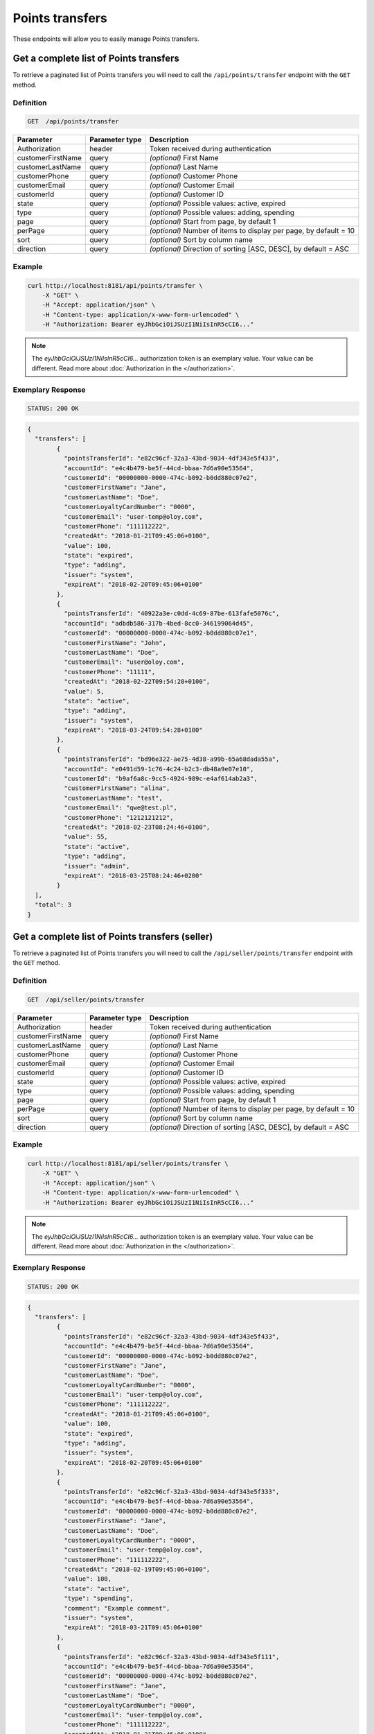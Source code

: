 Points transfers
================

These endpoints will allow you to easily manage Points transfers.

	
Get a complete list of Points transfers
---------------------------------------

To retrieve a paginated list of Points transfers you will need to call the ``/api/points/transfer`` endpoint with the ``GET`` method.

Definition
^^^^^^^^^^

.. code-block:: text

    GET  /api/points/transfer

+-------------------------------------+----------------+---------------------------------------------------+
| Parameter                           | Parameter type | Description                                       |
+=====================================+================+===================================================+
| Authorization                       | header         | Token received during authentication              |
+-------------------------------------+----------------+---------------------------------------------------+
| customerFirstName                   | query          | *(optional)* First Name                           |
+-------------------------------------+----------------+---------------------------------------------------+
| customerLastName                    | query          | *(optional)* Last Name                            |
+-------------------------------------+----------------+---------------------------------------------------+
| customerPhone                       | query          | *(optional)* Customer Phone                       |
+-------------------------------------+----------------+---------------------------------------------------+
| customerEmail                       | query          | *(optional)* Customer Email                       |
+-------------------------------------+----------------+---------------------------------------------------+
| customerId                          | query          | *(optional)* Customer ID                          |
+-------------------------------------+----------------+---------------------------------------------------+
| state                               | query          | *(optional)* Possible values: active, expired     |
+-------------------------------------+----------------+---------------------------------------------------+
| type                                | query          | *(optional)* Possible values: adding, spending    |
+-------------------------------------+----------------+---------------------------------------------------+
| page                                | query          | *(optional)* Start from page, by default 1        |
+-------------------------------------+----------------+---------------------------------------------------+
| perPage                             | query          | *(optional)* Number of items to display per page, |
|                                     |                | by default = 10                                   |
+-------------------------------------+----------------+---------------------------------------------------+
| sort                                | query          | *(optional)* Sort by column name                  |
+-------------------------------------+----------------+---------------------------------------------------+
| direction                           | query          | *(optional)* Direction of sorting [ASC, DESC],    |
|                                     |                | by default = ASC                                  |
+-------------------------------------+----------------+---------------------------------------------------+


Example
^^^^^^^

.. code-block:: bash

    curl http://localhost:8181/api/points/transfer \
        -X "GET" \
        -H "Accept: application/json" \
        -H "Content-type: application/x-www-form-urlencoded" \
        -H "Authorization: Bearer eyJhbGciOiJSUzI1NiIsInR5cCI6..."
		
.. note::

    The *eyJhbGciOiJSUzI1NiIsInR5cCI6...* authorization token is an exemplary value.
    Your value can be different. Read more about :doc:`Authorization in the </authorization>`.
	

Exemplary Response
^^^^^^^^^^^^^^^^^^

.. code-block:: text

    STATUS: 200 OK

.. code-block:: json

	{
	  "transfers": [
		{
		  "pointsTransferId": "e82c96cf-32a3-43bd-9034-4df343e5f433",
		  "accountId": "e4c4b479-be5f-44cd-bbaa-7d6a90e53564",
		  "customerId": "00000000-0000-474c-b092-b0dd880c07e2",
		  "customerFirstName": "Jane",
		  "customerLastName": "Doe",
		  "customerLoyaltyCardNumber": "0000",
		  "customerEmail": "user-temp@oloy.com",
		  "customerPhone": "111112222",
		  "createdAt": "2018-01-21T09:45:06+0100",
		  "value": 100,
		  "state": "expired",
		  "type": "adding",
		  "issuer": "system",
		  "expireAt": "2018-02-20T09:45:06+0100"
		},
		{
		  "pointsTransferId": "40922a3e-c0dd-4c69-87be-613fafe5076c",
		  "accountId": "adbdb586-317b-4bed-8cc0-346199064d45",
		  "customerId": "00000000-0000-474c-b092-b0dd880c07e1",
		  "customerFirstName": "John",
		  "customerLastName": "Doe",
		  "customerEmail": "user@oloy.com",
		  "customerPhone": "11111",
		  "createdAt": "2018-02-22T09:54:28+0100",
		  "value": 5,
		  "state": "active",
		  "type": "adding",
		  "issuer": "system",
		  "expireAt": "2018-03-24T09:54:28+0100"
		},
		{
		  "pointsTransferId": "bd96e322-ae75-4d38-a99b-65a68dada55a",
		  "accountId": "e0491d59-1c76-4c24-b2c3-db48a9e07e10",
		  "customerId": "b9af6a8c-9cc5-4924-989c-e4af614ab2a3",
		  "customerFirstName": "alina",
		  "customerLastName": "test",
		  "customerEmail": "qwe@test.pl",
		  "customerPhone": "1212121212",
		  "createdAt": "2018-02-23T08:24:46+0100",
		  "value": 55,
		  "state": "active",
		  "type": "adding",
		  "issuer": "admin",
		  "expireAt": "2018-03-25T08:24:46+0200"
		}
	  ],
	  "total": 3
	}
  
  	
Get a complete list of Points transfers (seller)
------------------------------------------------

To retrieve a paginated list of Points transfers you will need to call the ``/api/seller/points/transfer`` endpoint with the ``GET`` method.

Definition
^^^^^^^^^^

.. code-block:: text

    GET  /api/seller/points/transfer
	
+-------------------------------------+----------------+---------------------------------------------------+
| Parameter                           | Parameter type | Description                                       |
+=====================================+================+===================================================+
| Authorization                       | header         | Token received during authentication              |
+-------------------------------------+----------------+---------------------------------------------------+
| customerFirstName                   | query          | *(optional)* First Name                           |
+-------------------------------------+----------------+---------------------------------------------------+
| customerLastName                    | query          | *(optional)* Last Name                            |
+-------------------------------------+----------------+---------------------------------------------------+
| customerPhone                       | query          | *(optional)* Customer Phone                       |
+-------------------------------------+----------------+---------------------------------------------------+
| customerEmail                       | query          | *(optional)* Customer Email                       |
+-------------------------------------+----------------+---------------------------------------------------+
| customerId                          | query          | *(optional)* Customer ID                          |
+-------------------------------------+----------------+---------------------------------------------------+
| state                               | query          | *(optional)* Possible values: active, expired     |
+-------------------------------------+----------------+---------------------------------------------------+
| type                                | query          | *(optional)* Possible values: adding, spending    |
+-------------------------------------+----------------+---------------------------------------------------+
| page                                | query          | *(optional)* Start from page, by default 1        |
+-------------------------------------+----------------+---------------------------------------------------+
| perPage                             | query          | *(optional)* Number of items to display per page, |
|                                     |                | by default = 10                                   |
+-------------------------------------+----------------+---------------------------------------------------+
| sort                                | query          | *(optional)* Sort by column name                  |
+-------------------------------------+----------------+---------------------------------------------------+
| direction                           | query          | *(optional)* Direction of sorting [ASC, DESC],    |
|                                     |                | by default = ASC                                  |
+-------------------------------------+----------------+---------------------------------------------------+

Example
^^^^^^^

.. code-block:: bash

    curl http://localhost:8181/api/seller/points/transfer \
        -X "GET" \
        -H "Accept: application/json" \
        -H "Content-type: application/x-www-form-urlencoded" \
        -H "Authorization: Bearer eyJhbGciOiJSUzI1NiIsInR5cCI6..."
		
.. note::

    The *eyJhbGciOiJSUzI1NiIsInR5cCI6...* authorization token is an exemplary value.
    Your value can be different. Read more about :doc:`Authorization in the </authorization>`.
	

Exemplary Response
^^^^^^^^^^^^^^^^^^

.. code-block:: text

    STATUS: 200 OK

.. code-block:: json

	{
	  "transfers": [
		{
		  "pointsTransferId": "e82c96cf-32a3-43bd-9034-4df343e5f433",
		  "accountId": "e4c4b479-be5f-44cd-bbaa-7d6a90e53564",
		  "customerId": "00000000-0000-474c-b092-b0dd880c07e2",
		  "customerFirstName": "Jane",
		  "customerLastName": "Doe",
		  "customerLoyaltyCardNumber": "0000",
		  "customerEmail": "user-temp@oloy.com",
		  "customerPhone": "111112222",
		  "createdAt": "2018-01-21T09:45:06+0100",
		  "value": 100,
		  "state": "expired",
		  "type": "adding",
		  "issuer": "system",
		  "expireAt": "2018-02-20T09:45:06+0100"
		},
		{
		  "pointsTransferId": "e82c96cf-32a3-43bd-9034-4df343e5f333",
		  "accountId": "e4c4b479-be5f-44cd-bbaa-7d6a90e53564",
		  "customerId": "00000000-0000-474c-b092-b0dd880c07e2",
		  "customerFirstName": "Jane",
		  "customerLastName": "Doe",
		  "customerLoyaltyCardNumber": "0000",
		  "customerEmail": "user-temp@oloy.com",
		  "customerPhone": "111112222",
		  "createdAt": "2018-02-19T09:45:06+0100",
		  "value": 100,
		  "state": "active",
		  "type": "spending",
		  "comment": "Example comment",
		  "issuer": "system",
		  "expireAt": "2018-03-21T09:45:06+0100"
		},
		{
		  "pointsTransferId": "e82c96cf-32a3-43bd-9034-4df343e5f111",
		  "accountId": "e4c4b479-be5f-44cd-bbaa-7d6a90e53564",
		  "customerId": "00000000-0000-474c-b092-b0dd880c07e2",
		  "customerFirstName": "Jane",
		  "customerLastName": "Doe",
		  "customerLoyaltyCardNumber": "0000",
		  "customerEmail": "user-temp@oloy.com",
		  "customerPhone": "111112222",
		  "createdAt": "2018-01-21T09:45:05+0100",
		  "value": 100,
		  "state": "expired",
		  "type": "adding",
		  "issuer": "system",
		  "expireAt": "2018-02-20T09:45:05+0100"
		}
	  ],
	  "total": 3
	}


Add points to customer
----------------------

To add a new points you will need to call the ``/api/points/transfer/add`` endpoint with the ``POST`` method.

Definition
^^^^^^^^^^

.. code-block:: text

    POST /api/points/transfer/add

+-------------------------------------+----------------+---------------------------------------------------+
| Parameter                           | Parameter type | Description                                       |
+=====================================+================+===================================================+
| Authorization                       | header         | Token received during authentication              |
+-------------------------------------+----------------+---------------------------------------------------+
| transfer[customer]                  | query          | Customer ID                                       |
+-------------------------------------+----------------+---------------------------------------------------+
| transfer[points]                    | query          | How many points customer can get                  |
+-------------------------------------+----------------+---------------------------------------------------+
| transfer[comment]                   | query          | *(optional)* Comment                              |
+-------------------------------------+----------------+---------------------------------------------------+
| transfer                            | query          | *(optional)* Points transfer ID                   |
+-------------------------------------+----------------+---------------------------------------------------+

Example
^^^^^^^

.. code-block:: bash

    curl http://localhost:8181/api/points/transfer/add \
        -X "POST" \
        -H "Accept: application/json" \
        -H "Content-type: application/x-www-form-urlencoded" \
        -H "Authorization: Bearer eyJhbGciOiJSUzI1NiIsInR5cCI6..." \
		-d "transfer=8947546c-c2a4-4ef2-9271-47b3fc28f663" \
		-d "transfer[customer]=b9af6a8c-9cc5-4924-989c-e4af614ab2a3" \
		-d "transfer[points]=9"
		
.. note::

    The *eyJhbGciOiJSUzI1NiIsInR5cCI6...* authorization token is an exemplary value.
    Your value can be different. Read more about :doc:`Authorization in the </authorization>`.
	

Exemplary Response
^^^^^^^^^^^^^^^^^^

.. code-block:: text

    STATUS: 200 OK

.. code-block:: json

	{
	  "pointsTransferId": "32132863-3d1e-4a94-8bb4-6e42e3c96c0b"
	}


Spend customer points
---------------------

To spend customer points you will need to call the ``/api/points/transfer/spend`` endpoint with the ``POST`` method.

Definition
^^^^^^^^^^

.. code-block:: text

    POST /api/points/transfer/spend
	
+-------------------------------------+----------------+---------------------------------------------------+
| Parameter                           | Parameter type | Description                                       |
+=====================================+================+===================================================+
| Authorization                       | header         | Token received during authentication              |
+-------------------------------------+----------------+---------------------------------------------------+
| transfer[customer]                  | query          | Customer ID                                       |
+-------------------------------------+----------------+---------------------------------------------------+
| transfer[points]                    | query          | How many points customer can get                  |
+-------------------------------------+----------------+---------------------------------------------------+
| transfer[comment]                   | query          | *(optional)* Comment                              |
+-------------------------------------+----------------+---------------------------------------------------+
| transfer                            | query          | *(optional)* Points transfer ID                   |
+-------------------------------------+----------------+---------------------------------------------------+

Example
^^^^^^^

.. code-block:: bash	

    curl http://localhost:8181/api/points/transfer/spend \
        -X "POST" \
        -H "Accept: application/json" \
        -H "Content-type: application/x-www-form-urlencoded" \
        -H "Authorization: Bearer eyJhbGciOiJSUzI1NiIsInR5cCI6..." \
		-d "transfer=8947546c-c2a4-4ef2-9271-47b3fc28f663" \
		-d "transfer[customer]=b9af6a8c-9cc5-4924-989c-e4af614ab2a3" \
		-d "transfer[points]=1"
		
.. note::

    The *eyJhbGciOiJSUzI1NiIsInR5cCI6...* authorization token is an exemplary value.
    Your value can be different. Read more about :doc:`Authorization in the </authorization>`.
	

Exemplary Response
^^^^^^^^^^^^^^^^^^

.. code-block:: text

    STATUS: 200 OK

.. code-block:: json

	{
	  "pointsTransferId": "b97a31fe-9bc9-4fff-a467-487f2c316371"
	}
	
	
Cancel specific points transfer
-------------------------------

To cancel specific points transfer you will need to call the ``/api/points/transfer/<transfer>/cancel`` endpoint with the ``POST`` method.

Definition
^^^^^^^^^^

.. code-block:: text

    POST /api/points/transfer/<transfer>/cancel
	
+-------------------------------------+----------------+---------------------------------------------------+
| Parameter                           | Parameter type | Description                                       |
+=====================================+================+===================================================+
| Authorization                       | header         | Token received during authentication              |
+-------------------------------------+----------------+---------------------------------------------------+
| <transfer>                          | query          | Points transfer ID                                |
+-------------------------------------+----------------+---------------------------------------------------+

Example
^^^^^^^

.. code-block:: bash
	
    curl http://localhost:8181/api/points/transfer/313cf0c1-5376-4f66-9de3-77943760423a/cancel \
        -X "POST" \
        -H "Accept: application/json" \
        -H "Content-type: application/x-www-form-urlencoded" \
        -H "Authorization: Bearer eyJhbGciOiJSUzI1NiIsInR5cCI6..."
		
.. note::

    The *eyJhbGciOiJSUzI1NiIsInR5cCI6...* authorization token is an exemplary value.
    Your value can be different. Read more about :doc:`Authorization in the </authorization>`.
	

Exemplary Response
^^^^^^^^^^^^^^^^^^

.. code-block:: text

    STATUS: 200 OK

.. code-block:: json

	[]